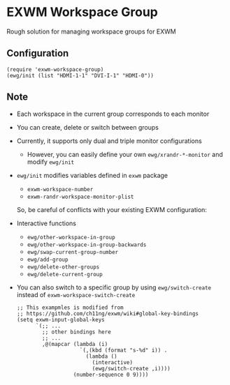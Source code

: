 
* EXWM Workspace Group
  Rough solution for managing workspace groups for EXWM

** Configuration
   #+begin_src elisp
   (require 'exwm-workspace-group)
   (ewg/init (list "HDMI-1-1" "DVI-I-1" "HDMI-0"))
   #+end_src

** Note
   - Each workspace in the current group corresponds to each monitor
   - You can create, delete or switch between groups
   - Currently, it supports only dual and triple monitor configurations
     - However, you can easily define your own ~ewg/xrandr-*-monitor~ and modify ~ewg/init~
   - ~ewg/init~ modifies variables defined in ~exwm~ package
     - ~exwm-workspace-number~
     - ~exwm-randr-workspace-monitor-plist~
     So, be careful of conflicts with your existing EXWM configuration:
   - Interactive functions
     - ~ewg/other-workspace-in-group~
     - ~ewg/other-workspace-in-group-backwards~
     - ~ewg/swap-current-group-number~
     - ~ewg/add-group~
     - ~ewg/delete-other-groups~
     - ~ewg/delete-current-group~
   - You can also switch to a specific group by using ~ewg/switch-create~ instead of ~exwm-workspace-switch-create~
     #+begin_src elisp
     ;; This exampmles is modified from
     ;; https://github.com/ch11ng/exwm/wiki#global-key-bindings
     (setq exwm-input-global-keys
           `(;; ...
             ;; other bindings here
             ;; ...
             ,@(mapcar (lambda (i)
                         `(,(kbd (format "s-%d" i)) .
                           (lambda ()
                             (interactive)
                             (ewg/switch-create ,i))))
                       (number-sequence 0 9))))
     #+end_src
